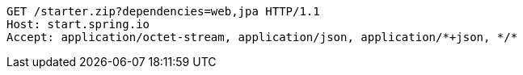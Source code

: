 [source,http,options="nowrap"]
----
GET /starter.zip?dependencies=web,jpa HTTP/1.1
Host: start.spring.io
Accept: application/octet-stream, application/json, application/*+json, */*

----